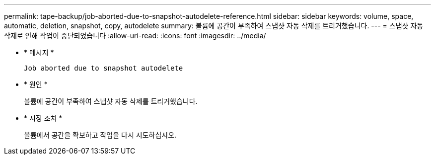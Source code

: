 ---
permalink: tape-backup/job-aborted-due-to-snapshot-autodelete-reference.html 
sidebar: sidebar 
keywords: volume, space, automatic, deletion, snapshot, copy, autodelete 
summary: 볼륨에 공간이 부족하여 스냅샷 자동 삭제를 트리거했습니다. 
---
= 스냅샷 자동 삭제로 인해 작업이 중단되었습니다
:allow-uri-read: 
:icons: font
:imagesdir: ../media/


[role="lead"]
* * 메시지 *
+
`Job aborted due to snapshot autodelete`

* * 원인 *
+
볼륨에 공간이 부족하여 스냅샷 자동 삭제를 트리거했습니다.

* * 시정 조치 *
+
볼륨에서 공간을 확보하고 작업을 다시 시도하십시오.


